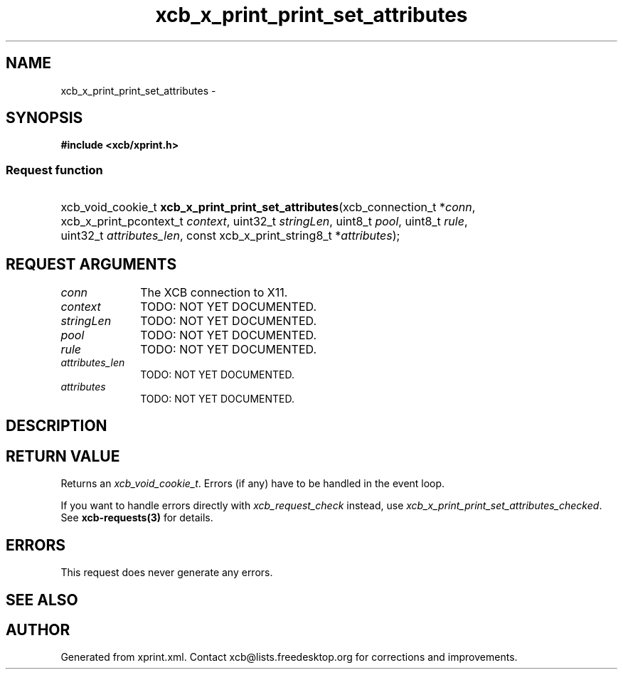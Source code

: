 .TH xcb_x_print_print_set_attributes 3  2013-07-20 "XCB" "XCB Requests"
.ad l
.SH NAME
xcb_x_print_print_set_attributes \- 
.SH SYNOPSIS
.hy 0
.B #include <xcb/xprint.h>
.SS Request function
.HP
xcb_void_cookie_t \fBxcb_x_print_print_set_attributes\fP(xcb_connection_t\ *\fIconn\fP, xcb_x_print_pcontext_t\ \fIcontext\fP, uint32_t\ \fIstringLen\fP, uint8_t\ \fIpool\fP, uint8_t\ \fIrule\fP, uint32_t\ \fIattributes_len\fP, const xcb_x_print_string8_t\ *\fIattributes\fP);
.br
.hy 1
.SH REQUEST ARGUMENTS
.IP \fIconn\fP 1i
The XCB connection to X11.
.IP \fIcontext\fP 1i
TODO: NOT YET DOCUMENTED.
.IP \fIstringLen\fP 1i
TODO: NOT YET DOCUMENTED.
.IP \fIpool\fP 1i
TODO: NOT YET DOCUMENTED.
.IP \fIrule\fP 1i
TODO: NOT YET DOCUMENTED.
.IP \fIattributes_len\fP 1i
TODO: NOT YET DOCUMENTED.
.IP \fIattributes\fP 1i
TODO: NOT YET DOCUMENTED.
.SH DESCRIPTION
.SH RETURN VALUE
Returns an \fIxcb_void_cookie_t\fP. Errors (if any) have to be handled in the event loop.

If you want to handle errors directly with \fIxcb_request_check\fP instead, use \fIxcb_x_print_print_set_attributes_checked\fP. See \fBxcb-requests(3)\fP for details.
.SH ERRORS
This request does never generate any errors.
.SH SEE ALSO
.SH AUTHOR
Generated from xprint.xml. Contact xcb@lists.freedesktop.org for corrections and improvements.
